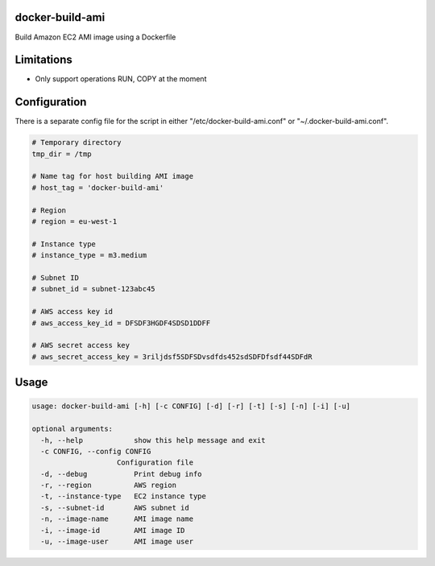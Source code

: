 docker-build-ami
================

Build Amazon EC2 AMI image using a Dockerfile

Limitations
===========
- Only support operations RUN, COPY at the moment

Configuration
=============

There is a separate config file for the script in either "/etc/docker-build-ami.conf" or "~/.docker-build-ami.conf".

.. code-block::

    # Temporary directory
    tmp_dir = /tmp

    # Name tag for host building AMI image
    # host_tag = 'docker-build-ami'

    # Region
    # region = eu-west-1

    # Instance type
    # instance_type = m3.medium

    # Subnet ID
    # subnet_id = subnet-123abc45

    # AWS access key id
    # aws_access_key_id = DFSDF3HGDF4SDSD1DDFF

    # AWS secret access key
    # aws_secret_access_key = 3riljdsf5SDFSDvsdfds452sdSDFDfsdf44SDFdR

Usage
=====

.. code-block::

    usage: docker-build-ami [-h] [-c CONFIG] [-d] [-r] [-t] [-s] [-n] [-i] [-u]

    optional arguments:
      -h, --help            show this help message and exit
      -c CONFIG, --config CONFIG
                        Configuration file
      -d, --debug           Print debug info
      -r, --region          AWS region
      -t, --instance-type   EC2 instance type
      -s, --subnet-id       AWS subnet id
      -n, --image-name      AMI image name
      -i, --image-id        AMI image ID
      -u, --image-user      AMI image user

